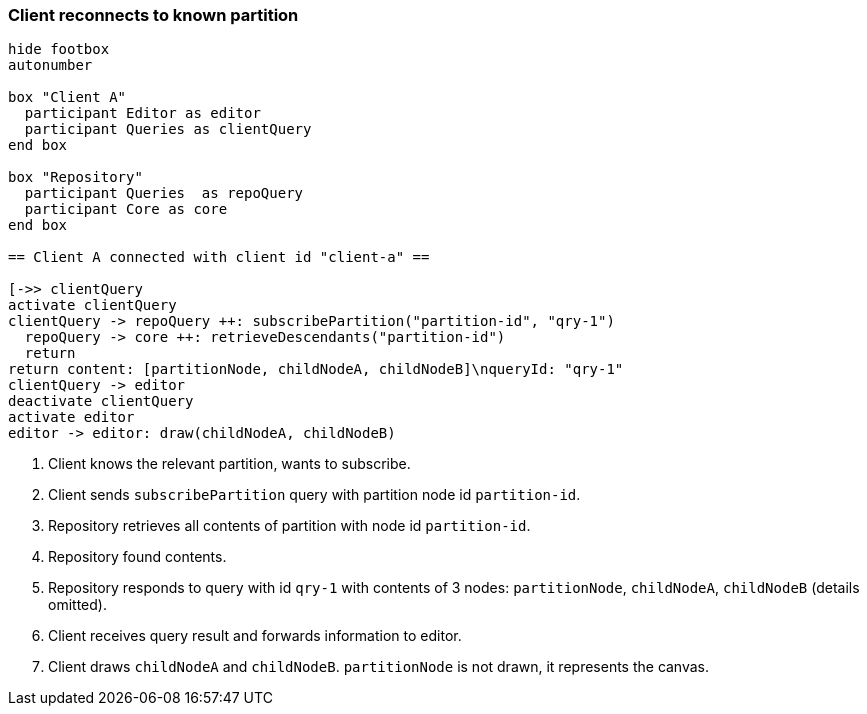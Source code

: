 === Client reconnects to known partition
[plantuml,reconnectKnownPartition,svg]
----
hide footbox
autonumber

box "Client A"
  participant Editor as editor
  participant Queries as clientQuery
end box

box "Repository"
  participant Queries  as repoQuery
  participant Core as core
end box

== Client A connected with client id "client-a" ==

[->> clientQuery
activate clientQuery
clientQuery -> repoQuery ++: subscribePartition("partition-id", "qry-1")
  repoQuery -> core ++: retrieveDescendants("partition-id")
  return
return content: [partitionNode, childNodeA, childNodeB]\nqueryId: "qry-1"
clientQuery -> editor
deactivate clientQuery
activate editor
editor -> editor: draw(childNodeA, childNodeB)
----
1. Client knows the relevant partition, wants to subscribe.
2. Client sends `subscribePartition` query with partition node id `partition-id`.
3. Repository retrieves all contents of partition with node id `partition-id`.
4. Repository found contents.
5. Repository responds to query with id `qry-1` with contents of 3 nodes: `partitionNode`, `childNodeA`, `childNodeB` (details omitted).
6. Client receives query result and forwards information to editor.
7. Client draws `childNodeA` and `childNodeB`.
`partitionNode` is not drawn, it represents the canvas.
